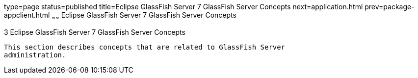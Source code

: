 type=page
status=published
title=Eclipse GlassFish Server 7 GlassFish Server Concepts
next=application.html
prev=package-appclient.html
~~~~~~
Eclipse GlassFish Server 7 GlassFish Server Concepts
======================================================

[[GSRFM814]][[sthref2391]]


[[glassfish-server-open-source-edition-5.0-glassfish-server-concepts]]
3 Eclipse GlassFish Server 7 GlassFish Server Concepts
--------------------------------------------------------

This section describes concepts that are related to GlassFish Server
administration.


